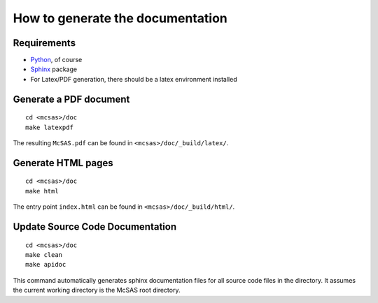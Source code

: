 .. Find the reST syntax at http://sphinx-doc.org/rest.html

*********************************
How to generate the documentation
*********************************

Requirements
============

* `Python <http://python.org/>`_, of course
* `Sphinx <http://sphinx-doc.org/>`_ package
* For Latex/PDF generation, there should be a latex environment installed

Generate a PDF document
=======================
::

    cd <mcsas>/doc
    make latexpdf

The resulting ``McSAS.pdf`` can be found in ``<mcsas>/doc/_build/latex/``.

Generate HTML pages
===================
::

    cd <mcsas>/doc
    make html

The entry point ``index.html`` can be found in ``<mcsas>/doc/_build/html/``.

Update Source Code Documentation
================================
::

    cd <mcsas>/doc
    make clean
    make apidoc

This command automatically generates sphinx documentation files for all
source code files in the directory. It assumes the current working
directory is the McSAS root directory.

.. vim: set ts=4 sts=4 sw=4 tw=0:
